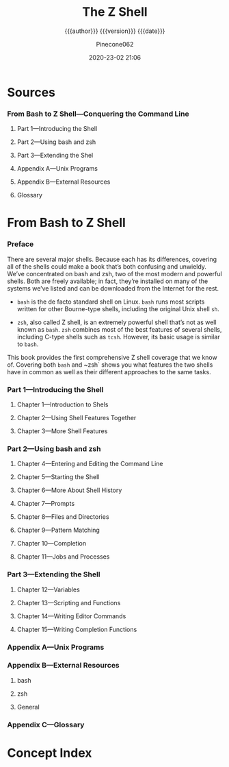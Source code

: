 # -*- mode:org; -*-

#+title:The Z Shell
#+subtitle:{{{author}}}
#+subtitle:{{{version}}} {{{date}}}
#+author:Pinecone062
#+date:2020-23-02 21:06
#+macro:version Version 0.0.1

* Sources
*** From Bash to Z Shell---Conquering the Command Line
    :PROPERTIES:
    :date:     2005
    :authors:  "Kiddle, Oliver; Peek, Jerry; Stephenson, Peter"
    :publisher: Apress
    :END:
***** Part 1---Introducing the Shell
***** Part 2---Using bash and zsh
***** Part 3---Extending the Shel
***** Appendix A---Unix Programs
***** Appendix B---External Resources
***** Glossary
* From Bash to Z Shell
*** Preface
    :PROPERTIES:
    :UNNUMBERED: t
    :END:
    There are several major shells. Because each has its differences,
    covering all of the shells could make a book that’s both confusing
    and unwieldy. We’ve concentrated on bash and zsh, two of the most
    modern and powerful shells. Both are freely available; in fact,
    they’re installed on many of the systems we’ve listed and can be
    downloaded from the Internet for the rest.

    - ~bash~ is the de facto standard shell on Linux.  ~bash~ runs
      most scripts written for other Bourne-type shells, including the
      original Unix shell ~sh~.

    - ~zsh~, also called Z shell, is an extremely powerful shell
      that’s not as well known as ~bash~.  ~zsh~ combines most of the
      best features of several shells, including C-type shells such as
      ~tcsh~.  However, its basic usage is similar to ~bash~.


    This book provides the first comprehensive Z shell coverage that
    we know of.  Covering both ~bash~ and ~zsh` shows you what
    features the two shells have in common as well as their different
    approaches to the same tasks.
*** Part 1---Introducing the Shell
***** Chapter 1---Introduction to Shels
***** Chapter 2---Using Shell Features Together
***** Chapter 3---More Shell Features
*** Part 2---Using bash and zsh
***** Chapter 4---Entering  and Editing the Command Line
***** Chapter 5---Starting the Shell
***** Chapter 6---More About Shell History
***** Chapter 7---Prompts
***** Chapter 8---Files and Directories
***** Chapter 9---Pattern Matching
***** Chapter 10---Completion
***** Chapter 11---Jobs and Processes
*** Part 3---Extending the Shell
***** Chapter 12---Variables
***** Chapter 13---Scripting and Functions
***** Chapter 14---Writing Editor Commands
***** Chapter 15---Writing Completion Functions
*** Appendix A---Unix Programs
*** Appendix B---External Resources
***** bash
***** zsh
***** General
*** Appendix C---Glossary

* Concept Index
  :PROPERTIES:
  :UNNUMBERED: t
  :INDEX:    cp
  :END:
* Configuration                                                    :noexport:
#+startup:hidestars
#+startup:odd
#+texinfo_filename:ZShell.info
#+texinfo_class: info
#+texinfo_header:
#+texinfo_post_header:
#+texinfo_dir_category:Shells
#+texinfo_dir_title:ZShell
#+texinfo_dir_desc:About the Z Shell
#+texinfo_printed_title:About the Z Shell

* Local Variables                                                  :noexport:
# Local Variables:
# time-stamp-pattern:"8/^\\#\\+date:%Y-%02d-%02m %02H:%02M$"
# org-adapt-indentation:t
# End:
